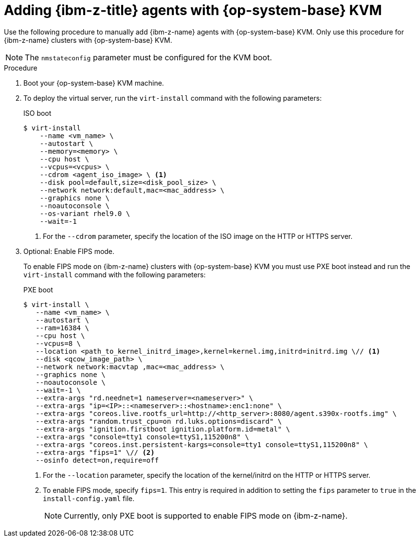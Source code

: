 // Module included in the following assemblies:
//
// * installing/installing_with_agent_based_installer/prepare-pxe-infra-agent.adoc
// * installing/installing_with_agent_based_installer/installing-with-agent-based-installer.adoc

ifeval::["{context}" == "prepare-pxe-assets-agent"]
:pxe-boot:
endif::[]

:_mod-docs-content-type: PROCEDURE
[id="installing-ocp-agent-ibm-z-kvm_{context}"]
= Adding {ibm-z-title} agents with {op-system-base} KVM

Use the following procedure to manually add {ibm-z-name} agents with {op-system-base} KVM.
Only use this procedure for {ibm-z-name} clusters with {op-system-base} KVM.
[NOTE]
====
The `nmstateconfig` parameter must be configured for the KVM boot.
====
.Procedure

. Boot your {op-system-base} KVM machine.

. To deploy the virtual server, run the `virt-install` command with the following parameters:

ifdef::pxe-boot[]
+
[source,terminal]
----
$ virt-install \
   --name <vm_name> \
   --autostart \
   --ram=16384 \
   --cpu host \
   --vcpus=8 \
   --location <path_to_kernel_initrd_image>,kernel=kernel.img,initrd=initrd.img \// <1>
   --disk <qcow_image_path> \
   --network network:macvtap ,mac=<mac_address> \
   --graphics none \
   --noautoconsole \
   --wait=-1 \
   --extra-args "rd.neednet=1 nameserver=<nameserver>" \
   --extra-args "ip=<IP>::<nameserver>::<hostname>:enc1:none" \
   --extra-args "coreos.live.rootfs_url=http://<http_server>:8080/agent.s390x-rootfs.img" \
   --extra-args "random.trust_cpu=on rd.luks.options=discard" \
   --extra-args "ignition.firstboot ignition.platform.id=metal" \
   --extra-args "console=tty1 console=ttyS1,115200n8" \
   --extra-args "coreos.inst.persistent-kargs=console=tty1 console=ttyS1,115200n8" \
   --osinfo detect=on,require=off
----
<1> For the `--location` parameter, specify the location of the kernel/initrd on the HTTP or HTTPS server.

endif::pxe-boot[]

ifndef::pxe-boot[]
+
.ISO boot
[source,terminal]
----
$ virt-install
    --name <vm_name> \
    --autostart \
    --memory=<memory> \
    --cpu host \
    --vcpus=<vcpus> \
    --cdrom <agent_iso_image> \ <1>
    --disk pool=default,size=<disk_pool_size> \
    --network network:default,mac=<mac_address> \
    --graphics none \
    --noautoconsole \
    --os-variant rhel9.0 \
    --wait=-1
----
<1> For the `--cdrom` parameter, specify the location of the ISO image on the HTTP or HTTPS server.
endif::pxe-boot[]

. Optional: Enable FIPS mode.
+
To enable FIPS mode on {ibm-z-name} clusters with {op-system-base} KVM you must use PXE boot instead and run the `virt-install` command with the following parameters:
+
.PXE boot
[source,terminal]
----
$ virt-install \
   --name <vm_name> \
   --autostart \
   --ram=16384 \
   --cpu host \
   --vcpus=8 \
   --location <path_to_kernel_initrd_image>,kernel=kernel.img,initrd=initrd.img \// <1>
   --disk <qcow_image_path> \
   --network network:macvtap ,mac=<mac_address> \
   --graphics none \
   --noautoconsole \
   --wait=-1 \
   --extra-args "rd.neednet=1 nameserver=<nameserver>" \
   --extra-args "ip=<IP>::<nameserver>::<hostname>:enc1:none" \
   --extra-args "coreos.live.rootfs_url=http://<http_server>:8080/agent.s390x-rootfs.img" \
   --extra-args "random.trust_cpu=on rd.luks.options=discard" \
   --extra-args "ignition.firstboot ignition.platform.id=metal" \
   --extra-args "console=tty1 console=ttyS1,115200n8" \
   --extra-args "coreos.inst.persistent-kargs=console=tty1 console=ttyS1,115200n8" \
   --extra-args "fips=1" \// <2>
   --osinfo detect=on,require=off
----
<1> For the `--location` parameter, specify the location of the kernel/initrd on the HTTP or HTTPS server.
<2> To enable FIPS mode, specify `fips=1`. This entry is required in addition to setting the `fips` parameter to `true` in the `install-config.yaml` file.
+
[NOTE]
====
Currently, only PXE boot is supported to enable FIPS mode on {ibm-z-name}.
====

ifeval::["{context}" == "prepare-pxe-assets-agent"]
:!pxe-boot:
endif::[]
